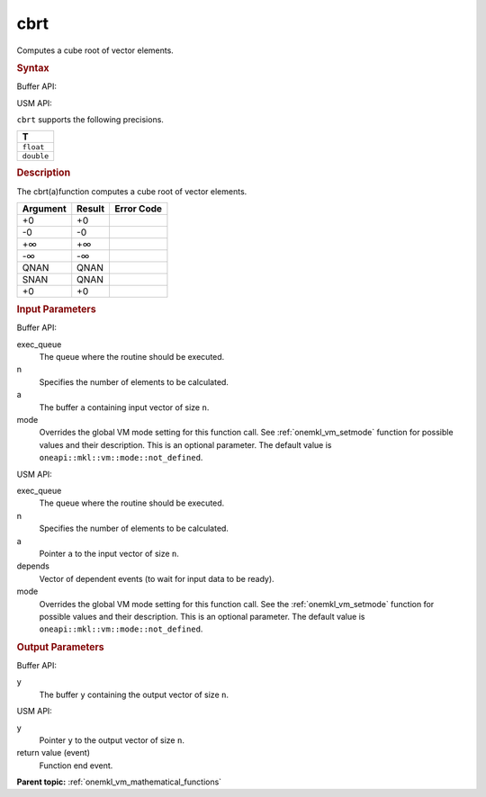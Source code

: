 .. _onemkl_vm_cbrt:

cbrt
====


.. container::


   Computes a cube root of vector elements.


   .. container:: section


      .. rubric:: Syntax
         :class: sectiontitle


      Buffer API:


      .. cpp:function:: event oneapi::mkl::vm::cbrt(queue& exec_queue, int64_t n, buffer<T,1>& a, buffer<T,1>& y, uint64_t mode = oneapi::mkl::vm::mode::not_defined )

      USM API:


      .. cpp:function:: event oneapi::mkl::vm::cbrt(queue& exec_queue, int64_t n, T* a, T* y, vector_class<event> const & depends = {}, uint64_t mode = oneapi::mkl::vm::mode::not_defined )

      ``cbrt`` supports the following precisions.


      .. list-table::
         :header-rows: 1

         * - T
         * - ``float``
         * - ``double``




.. container:: section


   .. rubric:: Description
      :class: sectiontitle


   The cbrt(a)function computes a cube root of vector elements.


   .. container:: tablenoborder


      .. list-table::
         :header-rows: 1

         * - Argument
           - Result
           - Error Code
         * - +0
           - +0
           -  
         * - -0
           - -0
           -  
         * - +∞
           - +∞
           -  
         * - -∞
           - -∞
           -  
         * - QNAN
           - QNAN
           -  
         * - SNAN
           - QNAN
           -  
         * - +0
           - +0
           -  




.. container:: section


   .. rubric:: Input Parameters
      :class: sectiontitle


   Buffer API:


   exec_queue
      The queue where the routine should be executed.


   n
      Specifies the number of elements to be calculated.


   a
      The buffer ``a`` containing input vector of size ``n``.


   mode
      Overrides the global VM mode setting for this function call. See
      :ref:`onemkl_vm_setmode`
      function for possible values and their description. This is an
      optional parameter. The default value is ``oneapi::mkl::vm::mode::not_defined``.


   USM API:


   exec_queue
      The queue where the routine should be executed.


   n
      Specifies the number of elements to be calculated.


   a
      Pointer ``a`` to the input vector of size ``n``.


   depends
      Vector of dependent events (to wait for input data to be ready).


   mode
      Overrides the global VM mode setting for this function call. See
      the :ref:`onemkl_vm_setmode`
      function for possible values and their description. This is an
      optional parameter. The default value is ``oneapi::mkl::vm::mode::not_defined``.


.. container:: section


   .. rubric:: Output Parameters
      :class: sectiontitle


   Buffer API:


   y
      The buffer ``y`` containing the output vector of size ``n``.


   USM API:


   y
      Pointer ``y`` to the output vector of size ``n``.


   return value (event)
      Function end event.


.. container:: familylinks


   .. container:: parentlink

      **Parent topic:** :ref:`onemkl_vm_mathematical_functions`


